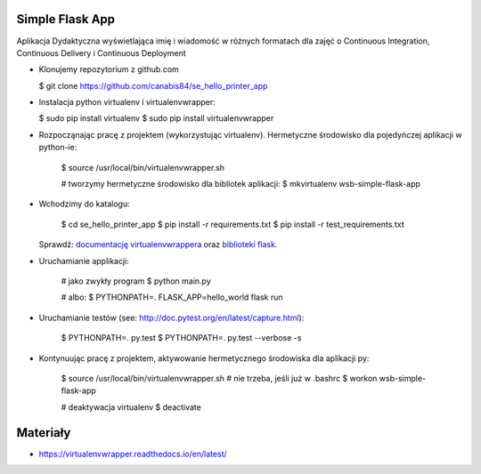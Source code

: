 Simple Flask App
================

Aplikacja Dydaktyczna wyświetlająca imię i wiadomość w różnych formatach dla zajęć
o Continuous Integration, Continuous Delivery i Continuous Deployment

- Klonujemy repozytorium z github.com

  $ git clone https://github.com/canabis84/se_hello_printer_app

- Instalacja python virtualenv i virtualenvwrapper:

  $ sudo pip install virtualenv
  $ sudo pip install virtualenvwrapper

- Rozpocząnając pracę z projektem (wykorzystując virtualenv). Hermetyczne środowisko dla pojedyńczej aplikacji w python-ie:

    $ source /usr/local/bin/virtualenvwrapper.sh

    # tworzymy hermetyczne środowisko dla bibliotek aplikacji:
    $ mkvirtualenv wsb-simple-flask-app
- Wchodzimy do katalogu:

    $ cd se_hello_printer_app
    $ pip install -r requirements.txt
    $ pip install -r test_requirements.txt

  Sprawdź: `documentację virtualenvwrappera <https://virtualenvwrapper.readthedocs.io/en/latest/command_ref.html>`_ oraz `biblioteki flask <http://flask.pocoo.org>`_.

- Uruchamianie applikacji:

    # jako zwykły program
    $ python main.py

    # albo:
    $ PYTHONPATH=. FLASK_APP=hello_world flask run

- Uruchamianie testów (see: http://doc.pytest.org/en/latest/capture.html):

    $ PYTHONPATH=. py.test
    $ PYTHONPATH=. py.test  --verbose -s

- Kontynuując pracę z projektem, aktywowanie hermetycznego środowiska dla aplikacji py:


    $ source /usr/local/bin/virtualenvwrapper.sh # nie trzeba, jeśli już w .bashrc
    $ workon wsb-simple-flask-app



    # deaktywacja virtualenv
    $ deactivate



Materiały
=========

- https://virtualenvwrapper.readthedocs.io/en/latest/
